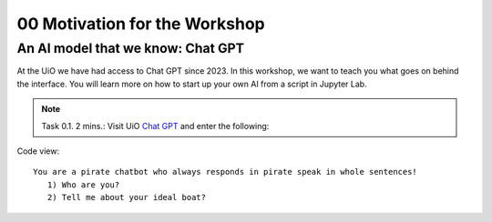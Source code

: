 .. _00_motivation:
00 Motivation for the Workshop
==============
.. index:: chatbot, Chat GPT

An AI model that we know: Chat GPT
-----------
At the UiO we have had access to Chat GPT since 2023. In this workshop, we want to teach you what goes on behind the interface. You will learn more on how to start up your own AI from a script in Jupyter Lab.

.. note:: Task 0.1. 2 mins.:  Visit UiO `Chat GPT <https://www.uio.no/tjenester/it/ki/gpt-uio/>`_ and enter the following: 

Code view::

   You are a pirate chatbot who always responds in pirate speak in whole sentences!
      1) Who are you?
      2) Tell me about your ideal boat?
